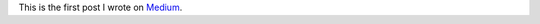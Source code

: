 .. title: How I peeked at the personal data a billion dollar company holds about me
.. slug: how-i-peeked-at-the-personal-data-a-billion-dollar-company-holds-about-me
.. date: 2016-01-19 10:51:54 UTC+01:00
.. tags: privacy, safeharbor
.. link: 
.. description: 
.. type: text
.. author: Paul-Olivier Dehaye

This is the first post I wrote on `Medium <https://medium.com/@pdehaye/how-i-peeked-at-the-personal-data-a-billion-dollar-company-holds-about-me-61a446642cd9#.kjxo7rwyp>`_. 
